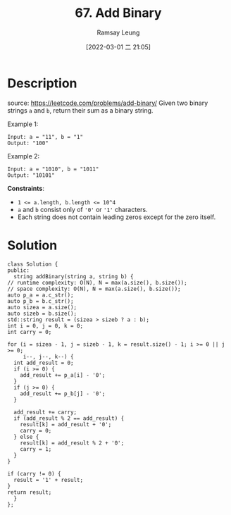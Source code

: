 #+LATEX_CLASS: ramsay-org-article
#+LATEX_CLASS_OPTIONS: [oneside,A4paper,12pt]
#+AUTHOR: Ramsay Leung
#+EMAIL: ramsayleung@gmail.com
#+DATE: 2022-03-01 二 21:03
#+HUGO_BASE_DIR: ~/code/org/leetcode_book
#+HUGO_SECTION: docs/000
#+HUGO_AUTO_SET_LASTMOD: t
#+HUGO_DRAFT: false
#+DATE: [2022-03-01 二 21:05]
#+TITLE: 67. Add Binary
#+HUGO_WEIGHT: 67

* Description
  source: https://leetcode.com/problems/add-binary/
  Given two binary strings =a= and =b=, return their sum as a binary string.

  Example 1:

  #+begin_example
  Input: a = "11", b = "1"
  Output: "100"
  #+end_example

  Example 2:

  #+begin_example
  Input: a = "1010", b = "1011"
  Output: "10101"
  #+end_example


  *Constraints*:

  - ~1 <= a.length, b.length <= 10^4~
  - ~a~ and ~b~ consist only of ~'0'~ or ~'1'~ characters.
  - Each string does not contain leading zeros except for the zero itself.
* Solution
  [[file:~/code/python/leetcode/images/000/67_add_binary.png][file:~/code/python/leetcode/images/000/67_add_binary.png]]

  #+begin_src c++
    class Solution {
    public:
      string addBinary(string a, string b) {
	// runtime complexity: O(N), N = max(a.size(), b.size());
	// space complexity: O(N), N = max(a.size(), b.size());
	auto p_a = a.c_str();
	auto p_b = b.c_str();
	auto sizea = a.size();
	auto sizeb = b.size();
	std::string result = (sizea > sizeb ? a : b);
	int i = 0, j = 0, k = 0;
	int carry = 0;

	for (i = sizea - 1, j = sizeb - 1, k = result.size() - 1; i >= 0 || j >= 0;
	     i--, j--, k--) {
	  int add_result = 0;
	  if (i >= 0) {
	    add_result += p_a[i] - '0';
	  }
	  if (j >= 0) {
	    add_result += p_b[j] - '0';
	  }

	  add_result += carry;
	  if (add_result % 2 == add_result) {
	    result[k] = add_result + '0';
	    carry = 0;
	  } else {
	    result[k] = add_result % 2 + '0';
	    carry = 1;
	  }
	}

	if (carry != 0) {
	  result = '1' + result;
	}
	return result;
      }
    };
  #+end_src
